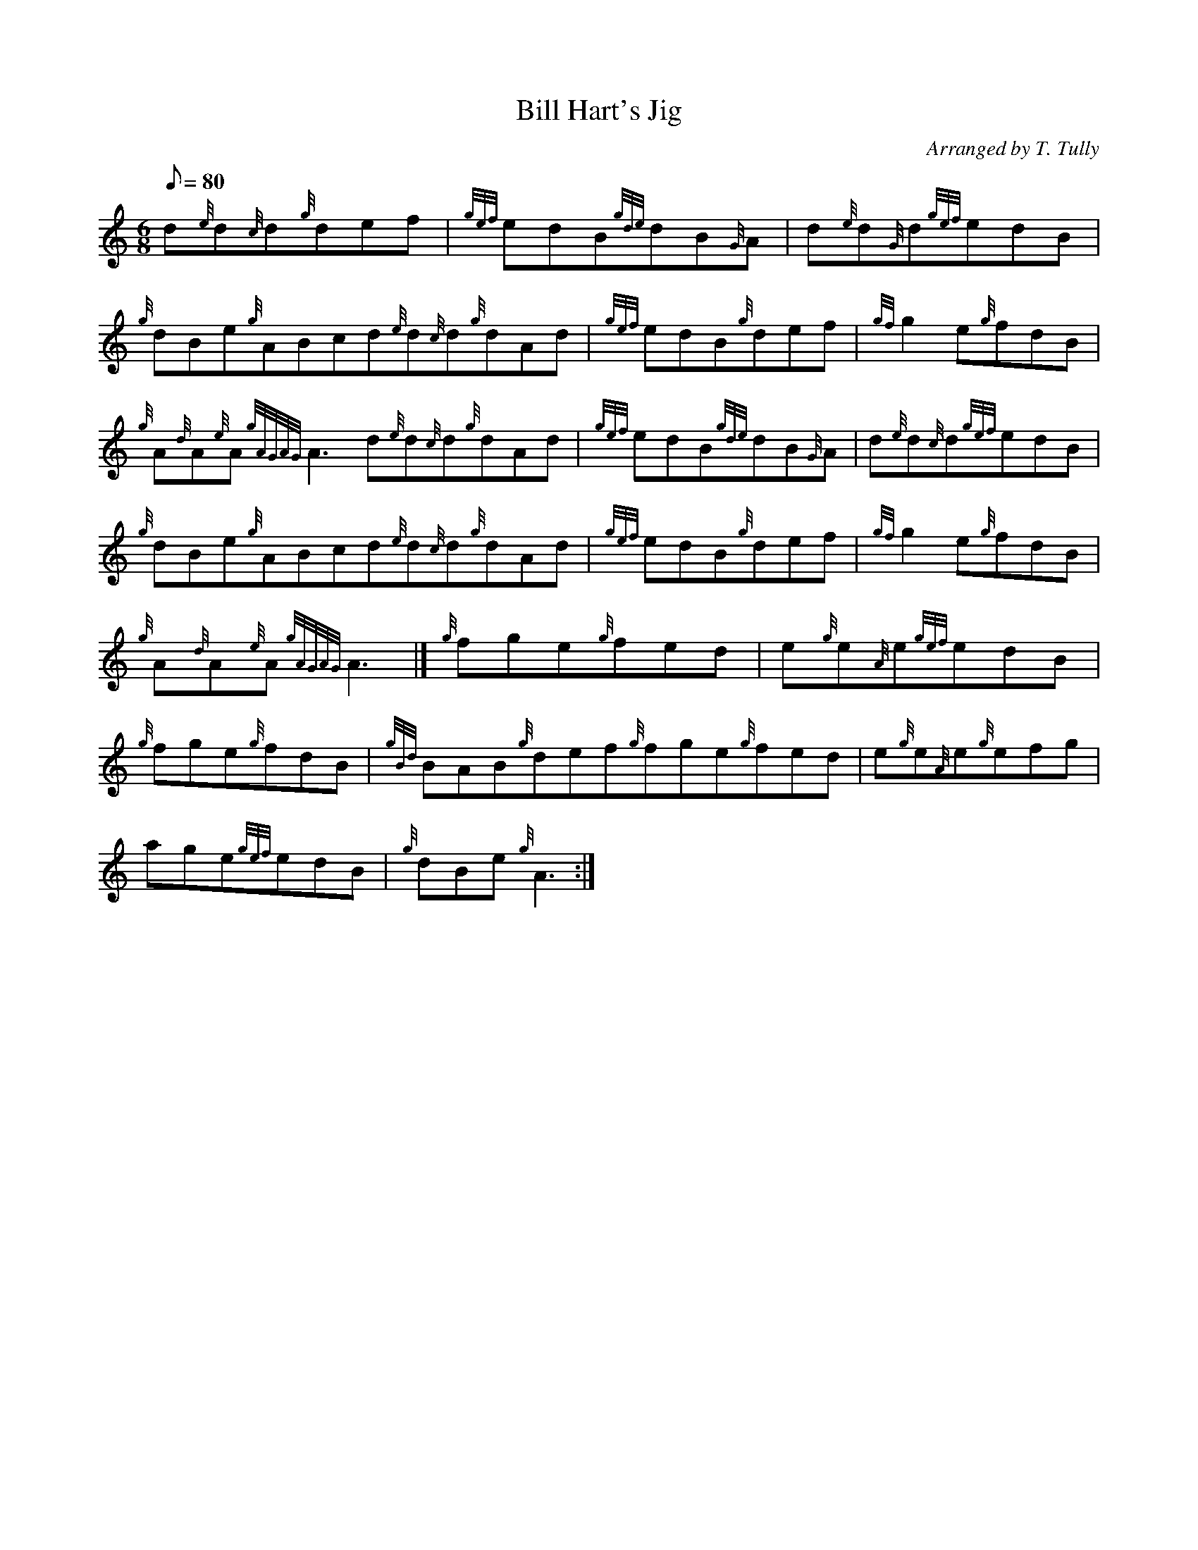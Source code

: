 X:1
T:Bill Hart's Jig
M:6/8
L:1/8
Q:80
C:Arranged by T. Tully
S:Jig
K:HP
d{e}d{c}d{g}def|
{gef}edB{gde}dB{G}A|
d{e}d{G}d{gef}edB|  !
{g}dBe{g}ABcd{e}d{c}d{g}dAd|
{gef}edB{g}def|
{gf}g2e{g}fdB|  !
{g}A{d}A{e}A{gAGAG}A3d{e}d{c}d{g}dAd|
{gef}edB{gde}dB{G}A|
d{e}d{c}d{gef}edB|  !
{g}dBe{g}ABcd{e}d{c}d{g}dAd|
{gef}edB{g}def|
{gf}g2e{g}fdB|  !
{g}A{d}A{e}A{gAGAG}A3|]
{g}fge{g}fed|
e{g}e{A}e{gef}edB|  !
{g}fge{g}fdB|
{gBd}BAB{g}def{g}fge{g}fed|
e{g}e{A}e{g}efg|  !
age{gef}edB|
{g}dBe{g}A3:|

